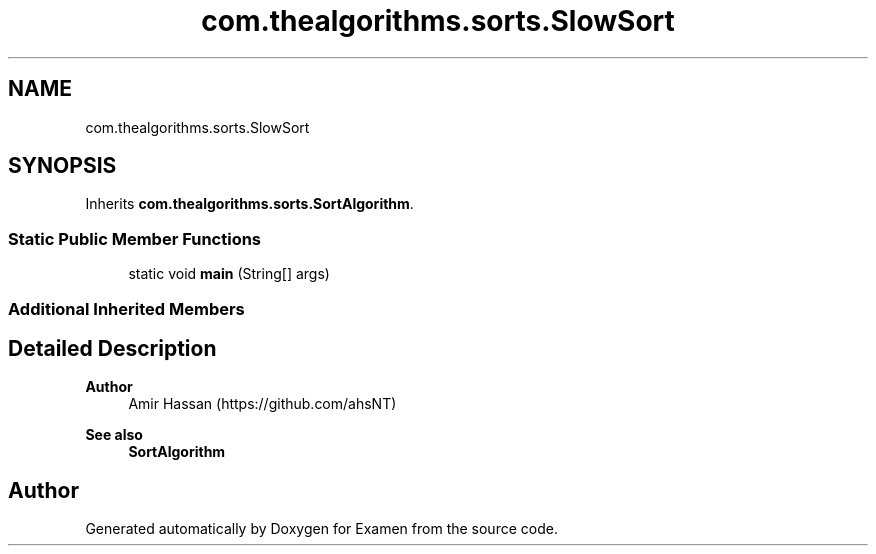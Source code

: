 .TH "com.thealgorithms.sorts.SlowSort" 3 "Fri Jan 28 2022" "Examen" \" -*- nroff -*-
.ad l
.nh
.SH NAME
com.thealgorithms.sorts.SlowSort
.SH SYNOPSIS
.br
.PP
.PP
Inherits \fBcom\&.thealgorithms\&.sorts\&.SortAlgorithm\fP\&.
.SS "Static Public Member Functions"

.in +1c
.ti -1c
.RI "static void \fBmain\fP (String[] args)"
.br
.in -1c
.SS "Additional Inherited Members"
.SH "Detailed Description"
.PP 

.PP
\fBAuthor\fP
.RS 4
Amir Hassan (https://github.com/ahsNT) 
.RE
.PP
\fBSee also\fP
.RS 4
\fBSortAlgorithm\fP 
.RE
.PP


.SH "Author"
.PP 
Generated automatically by Doxygen for Examen from the source code\&.
